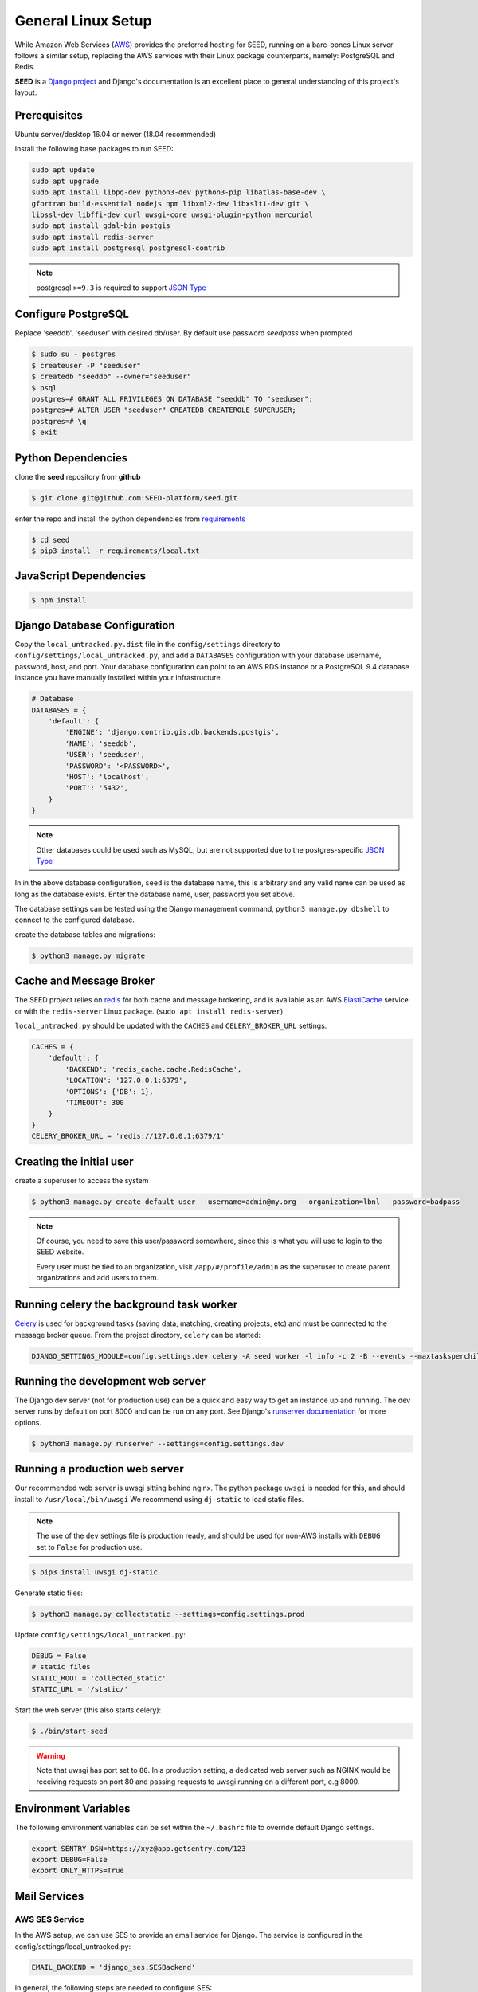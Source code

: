 General Linux Setup
===================

While Amazon Web Services (`AWS`_) provides the preferred hosting for SEED,
running on a bare-bones Linux server follows a similar setup, replacing the
AWS services with their Linux package counterparts, namely: PostgreSQL and
Redis.

**SEED** is a `Django project`_ and Django's documentation
is an excellent place to general understanding of this project's layout.

.. _Django project: https://www.djangoproject.com/

.. _AWS: http://aws.amazon.com/

Prerequisites
^^^^^^^^^^^^^^

Ubuntu server/desktop 16.04 or newer (18.04 recommended)

Install the following base packages to run SEED:

.. code-block:: console

    sudo apt update
    sudo apt upgrade
    sudo apt install libpq-dev python3-dev python3-pip libatlas-base-dev \
    gfortran build-essential nodejs npm libxml2-dev libxslt1-dev git \
    libssl-dev libffi-dev curl uwsgi-core uwsgi-plugin-python mercurial
    sudo apt install gdal-bin postgis
    sudo apt install redis-server
    sudo apt install postgresql postgresql-contrib


.. note:: postgresql ``>=9.3`` is required to support `JSON Type`_

.. _JSON Type: http://www.postgresql.org/docs/9.3/static/datatype-json.html

Configure PostgreSQL
^^^^^^^^^^^^^^^^^^^^

Replace 'seeddb', 'seeduser' with desired db/user. By
default use password `seedpass` when prompted

.. code-block:: console

    $ sudo su - postgres
    $ createuser -P "seeduser"
    $ createdb "seeddb" --owner="seeduser"
    $ psql
    postgres=# GRANT ALL PRIVILEGES ON DATABASE "seeddb" TO "seeduser";
    postgres=# ALTER USER "seeduser" CREATEDB CREATEROLE SUPERUSER;
    postgres=# \q
    $ exit


Python Dependencies
^^^^^^^^^^^^^^^^^^^

clone the **seed** repository from **github**

.. code-block:: console

    $ git clone git@github.com:SEED-platform/seed.git

enter the repo and install the python dependencies from `requirements`_

.. _requirements: https://github.com/SEED-platform/seed/blob/master/requirements/local.txt

.. code-block:: console

    $ cd seed
    $ pip3 install -r requirements/local.txt


JavaScript Dependencies
^^^^^^^^^^^^^^^^^^^^^^^

.. code-block:: console

    $ npm install


Django Database Configuration
^^^^^^^^^^^^^^^^^^^^^^^^^^^^^

Copy the ``local_untracked.py.dist`` file in the ``config/settings`` directory to
``config/settings/local_untracked.py``, and add a ``DATABASES`` configuration with your database username, password,
host, and port. Your database configuration can point to an AWS RDS instance or a PostgreSQL 9.4 database instance
you have manually installed within your infrastructure.

.. code-block:: python

    # Database
    DATABASES = {
        'default': {
            'ENGINE': 'django.contrib.gis.db.backends.postgis',
            'NAME': 'seeddb',
            'USER': 'seeduser',
            'PASSWORD': '<PASSWORD>',
            'HOST': 'localhost',
            'PORT': '5432',
        }
    }


.. note::

    Other databases could be used such as MySQL, but are not supported
    due to the postgres-specific `JSON Type`_

In in the above database configuration, ``seed`` is the database name, this is arbitrary and any valid name can be
used as long as the database exists. Enter the database name, user, password you set above.

The database settings can be tested using the Django management command, ``python3 manage.py dbshell`` to connect to the
configured database.

create the database tables and migrations:

.. code-block:: console

    $ python3 manage.py migrate

Cache and Message Broker
^^^^^^^^^^^^^^^^^^^^^^^^

The SEED project relies on `redis`_ for both cache and message brokering, and
is available as an AWS `ElastiCache`_ service or with the ``redis-server``
Linux package. (``sudo apt install redis-server``)

``local_untracked.py`` should be updated with the ``CACHES`` and ``CELERY_BROKER_URL``
settings.

.. _ElastiCache: https://aws.amazon.com/elasticache/

.. _redis: http://redis.io/


.. code-block:: python

    CACHES = {
        'default': {
            'BACKEND': 'redis_cache.cache.RedisCache',
            'LOCATION': '127.0.0.1:6379',
            'OPTIONS': {'DB': 1},
            'TIMEOUT': 300
        }
    }
    CELERY_BROKER_URL = 'redis://127.0.0.1:6379/1'


Creating the initial user
^^^^^^^^^^^^^^^^^^^^^^^^^

create a superuser to access the system

.. code-block:: console

    $ python3 manage.py create_default_user --username=admin@my.org --organization=lbnl --password=badpass


.. note::

    Of course, you need to save this user/password somewhere, since this is what
    you will use to login to the SEED website.

    Every user must be tied to an organization, visit ``/app/#/profile/admin``
    as the superuser to create parent organizations and add users to them.



Running celery the background task worker
^^^^^^^^^^^^^^^^^^^^^^^^^^^^^^^^^^^^^^^^^

`Celery`_ is used for background tasks (saving data, matching, creating
projects, etc) and must be connected to the message broker queue. From the
project directory, ``celery`` can be started:

.. code-block:: console

    DJANGO_SETTINGS_MODULE=config.settings.dev celery -A seed worker -l info -c 2 -B --events --maxtasksperchild=1000

.. _Celery: http://www.celeryproject.org/


Running the development web server
^^^^^^^^^^^^^^^^^^^^^^^^^^^^^^^^^^

The Django dev server (not for production use) can be a quick and easy way to
get an instance up and running. The dev server runs by default on port 8000
and can be run on any port. See Django's `runserver documentation`_ for more
options.

.. _runserver documentation: https://docs.djangoproject.com/en/1.6/ref/django-admin/#django-admin-runserver

.. code-block:: console

    $ python3 manage.py runserver --settings=config.settings.dev


Running a production web server
^^^^^^^^^^^^^^^^^^^^^^^^^^^^^^^

Our recommended web server is uwsgi sitting behind nginx. The python package ``uwsgi`` is needed for this, and
should install to ``/usr/local/bin/uwsgi`` We recommend using ``dj-static`` to load static files.

.. note::

    The use of the ``dev`` settings file is production ready, and should be
    used for non-AWS installs with ``DEBUG`` set to ``False`` for production use.


.. code-block:: console

    $ pip3 install uwsgi dj-static


Generate static files:

.. code-block:: console

    $ python3 manage.py collectstatic --settings=config.settings.prod

Update ``config/settings/local_untracked.py``:

.. code-block:: python

    DEBUG = False
    # static files
    STATIC_ROOT = 'collected_static'
    STATIC_URL = '/static/'

Start the web server (this also starts celery):

.. code-block:: console

    $ ./bin/start-seed

.. warning::

    Note that uwsgi has port set to ``80``. In a production setting, a dedicated web server such as NGINX would be
    receiving requests on port 80 and passing requests to uwsgi running on a different port, e.g 8000.




Environment Variables
^^^^^^^^^^^^^^^^^^^^^

The following environment variables can be set within the ``~/.bashrc`` file to
override default Django settings.

.. code-block:: bash

    export SENTRY_DSN=https://xyz@app.getsentry.com/123
    export DEBUG=False
    export ONLY_HTTPS=True


Mail Services
^^^^^^^^^^^^^

AWS SES Service
---------------

In the AWS setup, we can use SES to provide an email service for Django. The service is
configured in the config/settings/local_untracked.py:

.. code-block:: python

    EMAIL_BACKEND = 'django_ses.SESBackend'


In general, the following steps are needed to configure SES:

1. Access Amazon SES Console  - `Quickstart <https://docs.aws.amazon.com/ses/latest/DeveloperGuide/quick-start.html>`_
2. Login to Amazon SES Console. Verify which region we are using (e.g., us-east-1)
3. Decide on email address that will be sending the emails and add them to the `SES Verified Emails <https://docs.aws.amazon.com/ses/latest/DeveloperGuide/verify-email-addresses.html>`_.
4. Test that SES works as expected (while in the SES sandbox). Note that you will need to add the sender and recipient emails to the verified emails while in the sandbox.
5. Update the local_untracked.py file or set the environment variables for the docker file.
6. Once ready, move the SES instance out of the sandbox. Following instructions `here <https://docs.aws.amazon.com/ses/latest/DeveloperGuide/request-production-access.html>`_
7. (Optional) Set up Amazon Simple Notification Service (Amazon SNS) to notify you of bounced emails and other issues.
8. (Optional) Use the AWS Management Console to set up Easy DKIM, which is a way to authenticate your emails. Amazon SES console will have the values for SPF and DKIM that you need to put into your DNS.

SMTP service
------------

Many options for setting up your own `SMTP`_ service/server or using other SMTP
third party services are available and compatible including `gmail`_. SMTP is not configured for working within Docker at the moment.

.. _SMTP: https://docs.djangoproject.com/en/2.0/ref/settings/#email-backend
.. _gmail: http://stackoverflow.com/questions/19264907/python-django-gmail-smtp-setup

.. code-block:: python

    EMAIL_BACKEND = 'django.core.mail.backends.smtp.EmailBackend'

local_untracked.py
^^^^^^^^^^^^^^^^^^

.. code-block:: python

    # PostgreSQL DB config
    DATABASES = {
        'default': {
            'ENGINE': 'django.db.backends.postgresql_psycopg2',
            'NAME': 'seed',
            'USER': 'your-username',
            'PASSWORD': 'your-password',
            'HOST': 'your-host',
            'PORT': 'your-port',
        }
    }

    # config for local storage backend
    DOMAIN_URLCONFS = {'default': 'config.urls'}

    CACHES = {
        'default': {
            'BACKEND': 'redis_cache.cache.RedisCache',
            'LOCATION': '127.0.0.1:6379',
            'OPTIONS': {'DB': 1},
            'TIMEOUT': 300
        }
    }
    CELERY_BROKER_URL = 'redis://127.0.0.1:6379/1'

    # SMTP config
    EMAIL_BACKEND = 'django.core.mail.backends.smtp.EmailBackend'

    # static files
    STATIC_ROOT = 'collected_static'
    STATIC_URL = '/static/'
